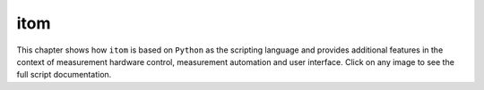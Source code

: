 .. _gallery_itom_label:

itom
====

This chapter shows how ``itom`` is based on ``Python`` as the scripting language and provides additional features in the context of measurement hardware control, measurement automation and user interface. Click on any image to see the full script documentation.
